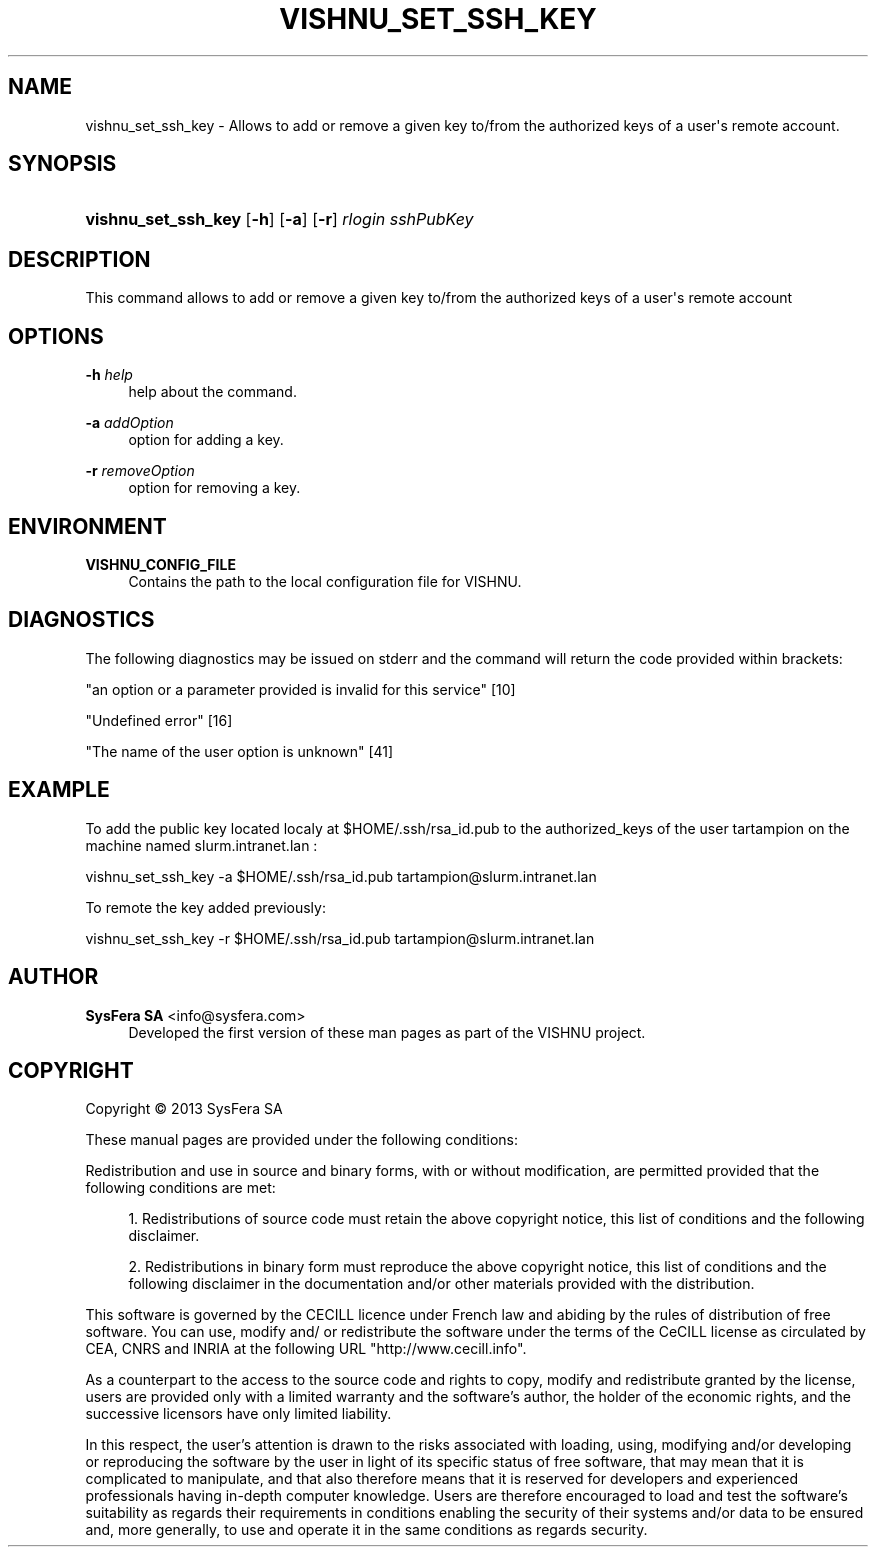 '\" t
.\"     Title: vishnu_set_ssh_key
.\"    Author:  SysFera SA <info@sysfera.com>
.\" Generator: DocBook XSL Stylesheets v1.78.0 <http://docbook.sf.net/>
.\"      Date: January 2013
.\"    Manual: UMS Command reference
.\"    Source: VISHNU 3.0 beta
.\"  Language: English
.\"
.TH "VISHNU_SET_SSH_KEY" "1" "January 2013" "VISHNU 3.0 beta" "UMS Command reference"
.\" -----------------------------------------------------------------
.\" * Define some portability stuff
.\" -----------------------------------------------------------------
.\" ~~~~~~~~~~~~~~~~~~~~~~~~~~~~~~~~~~~~~~~~~~~~~~~~~~~~~~~~~~~~~~~~~
.\" http://bugs.debian.org/507673
.\" http://lists.gnu.org/archive/html/groff/2009-02/msg00013.html
.\" ~~~~~~~~~~~~~~~~~~~~~~~~~~~~~~~~~~~~~~~~~~~~~~~~~~~~~~~~~~~~~~~~~
.ie \n(.g .ds Aq \(aq
.el       .ds Aq '
.\" -----------------------------------------------------------------
.\" * set default formatting
.\" -----------------------------------------------------------------
.\" disable hyphenation
.nh
.\" disable justification (adjust text to left margin only)
.ad l
.\" -----------------------------------------------------------------
.\" * MAIN CONTENT STARTS HERE *
.\" -----------------------------------------------------------------
.SH "NAME"
vishnu_set_ssh_key \- Allows to add or remove a given key to/from the authorized keys of a user\*(Aqs remote account\&.
.SH "SYNOPSIS"
.HP \w'\fBvishnu_set_ssh_key\fR\ 'u
\fBvishnu_set_ssh_key\fR [\fB\-h\fR] [\fB\-a\fR] [\fB\-r\fR] \fIrlogin\fR \fIsshPubKey\fR
.SH "DESCRIPTION"
.PP
This command allows to add or remove a given key to/from the authorized keys of a user\*(Aqs remote account
.SH "OPTIONS"
.PP
\fB\-h \fR\fB\fIhelp\fR\fR
.RS 4
help about the command\&.
.RE
.PP
\fB\-a \fR\fB\fIaddOption\fR\fR
.RS 4
option for adding a key\&.
.RE
.PP
\fB\-r \fR\fB\fIremoveOption\fR\fR
.RS 4
option for removing a key\&.
.RE
.SH "ENVIRONMENT"
.PP
\fBVISHNU_CONFIG_FILE\fR
.RS 4
Contains the path to the local configuration file for VISHNU\&.
.RE
.SH "DIAGNOSTICS"
.PP
The following diagnostics may be issued on stderr and the command will return the code provided within brackets:
.PP
"an option or a parameter provided is invalid for this service" [10]
.RS 4
.RE
.PP
"Undefined error" [16]
.RS 4
.RE
.PP
"The name of the user option is unknown" [41]
.RS 4
.RE
.SH "EXAMPLE"
.PP
To add the public key located localy at $HOME/\&.ssh/rsa_id\&.pub to the authorized_keys of the user tartampion on the machine named slurm\&.intranet\&.lan :
.PP
vishnu_set_ssh_key \-a $HOME/\&.ssh/rsa_id\&.pub tartampion@slurm\&.intranet\&.lan
.PP
To remote the key added previously:
.PP
vishnu_set_ssh_key \-r $HOME/\&.ssh/rsa_id\&.pub tartampion@slurm\&.intranet\&.lan
.SH "AUTHOR"
.PP
\fB SysFera SA\fR <\&info@sysfera.com\&>
.RS 4
Developed the first version of these man pages as part of the VISHNU project.
.RE
.SH "COPYRIGHT"
.br
Copyright \(co 2013 SysFera SA
.br
.PP
These manual pages are provided under the following conditions:
.PP
Redistribution and use in source and binary forms, with or without modification, are permitted provided that the following conditions are met:
.sp
.RS 4
.ie n \{\
\h'-04' 1.\h'+01'\c
.\}
.el \{\
.sp -1
.IP "  1." 4.2
.\}
Redistributions of source code must retain the above copyright notice, this list of conditions and the following disclaimer.
.RE
.sp
.RS 4
.ie n \{\
\h'-04' 2.\h'+01'\c
.\}
.el \{\
.sp -1
.IP "  2." 4.2
.\}
Redistributions in binary form must reproduce the above copyright notice, this list of conditions and the following disclaimer in the documentation and/or other materials provided with the distribution.
.RE
.PP
This software is governed by the CECILL licence under French law and abiding by the rules of distribution of free software. You can use, modify and/ or redistribute the software under the terms of the CeCILL license as circulated by CEA, CNRS and INRIA at the following URL "http://www.cecill.info".
.PP
As a counterpart to the access to the source code and rights to copy, modify and redistribute granted by the license, users are provided only with a limited warranty and the software's author, the holder of the economic rights, and the successive licensors have only limited liability.
.PP
In this respect, the user's attention is drawn to the risks associated with loading, using, modifying and/or developing or reproducing the software by the user in light of its specific status of free software, that may mean that it is complicated to manipulate, and that also therefore means that it is reserved for developers and experienced professionals having in-depth computer knowledge. Users are therefore encouraged to load and test the software's suitability as regards their requirements in conditions enabling the security of their systems and/or data to be ensured and, more generally, to use and operate it in the same conditions as regards security.
.sp
